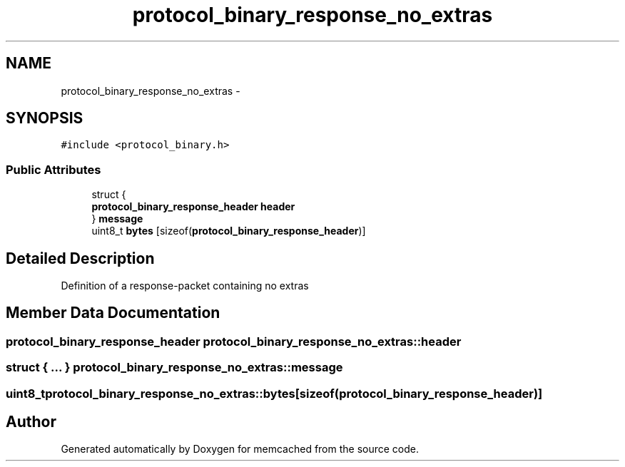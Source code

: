 .TH "protocol_binary_response_no_extras" 3 "Wed Apr 3 2013" "Version 0.8" "memcached" \" -*- nroff -*-
.ad l
.nh
.SH NAME
protocol_binary_response_no_extras \- 
.SH SYNOPSIS
.br
.PP
.PP
\fC#include <protocol_binary\&.h>\fP
.SS "Public Attributes"

.in +1c
.ti -1c
.RI "struct {"
.br
.ti -1c
.RI "   \fBprotocol_binary_response_header\fP \fBheader\fP"
.br
.ti -1c
.RI "} \fBmessage\fP"
.br
.ti -1c
.RI "uint8_t \fBbytes\fP [sizeof(\fBprotocol_binary_response_header\fP)]"
.br
.in -1c
.SH "Detailed Description"
.PP 
Definition of a response-packet containing no extras 
.SH "Member Data Documentation"
.PP 
.SS "\fBprotocol_binary_response_header\fP protocol_binary_response_no_extras::header"

.SS "struct { \&.\&.\&. }   protocol_binary_response_no_extras::message"

.SS "uint8_t protocol_binary_response_no_extras::bytes[sizeof(\fBprotocol_binary_response_header\fP)]"


.SH "Author"
.PP 
Generated automatically by Doxygen for memcached from the source code\&.

